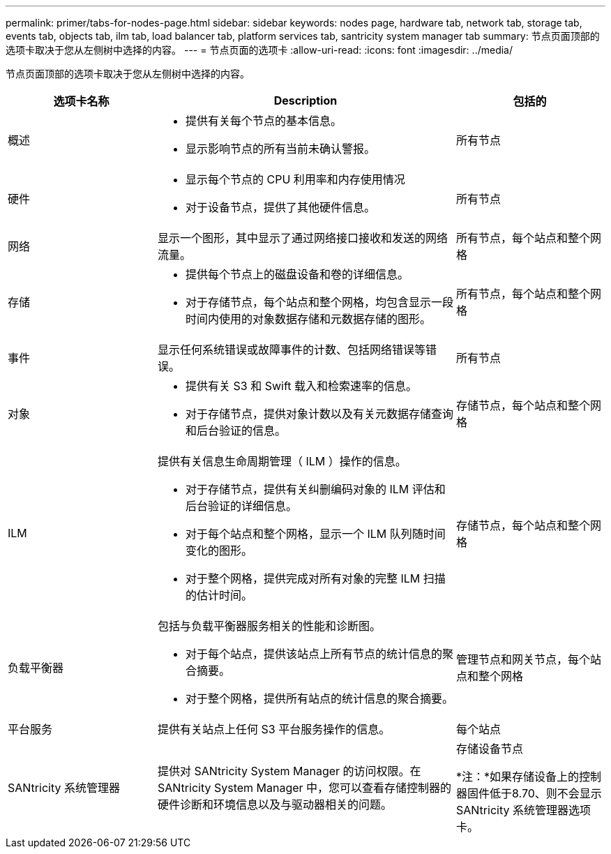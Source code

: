 ---
permalink: primer/tabs-for-nodes-page.html 
sidebar: sidebar 
keywords: nodes page, hardware tab, network tab, storage tab, events tab, objects tab, ilm tab, load balancer tab, platform services tab, santricity system manager tab 
summary: 节点页面顶部的选项卡取决于您从左侧树中选择的内容。 
---
= 节点页面的选项卡
:allow-uri-read: 
:icons: font
:imagesdir: ../media/


[role="lead"]
节点页面顶部的选项卡取决于您从左侧树中选择的内容。

[cols="1a,2a,1a"]
|===
| 选项卡名称 | Description | 包括的 


 a| 
概述
 a| 
* 提供有关每个节点的基本信息。
* 显示影响节点的所有当前未确认警报。

 a| 
所有节点



 a| 
硬件
 a| 
* 显示每个节点的 CPU 利用率和内存使用情况
* 对于设备节点，提供了其他硬件信息。

 a| 
所有节点



 a| 
网络
 a| 
显示一个图形，其中显示了通过网络接口接收和发送的网络流量。
 a| 
所有节点，每个站点和整个网格



 a| 
存储
 a| 
* 提供每个节点上的磁盘设备和卷的详细信息。
* 对于存储节点，每个站点和整个网格，均包含显示一段时间内使用的对象数据存储和元数据存储的图形。

 a| 
所有节点，每个站点和整个网格



 a| 
事件
 a| 
显示任何系统错误或故障事件的计数、包括网络错误等错误。
 a| 
所有节点



 a| 
对象
 a| 
* 提供有关 S3 和 Swift 载入和检索速率的信息。
* 对于存储节点，提供对象计数以及有关元数据存储查询和后台验证的信息。

 a| 
存储节点，每个站点和整个网格



 a| 
ILM
 a| 
提供有关信息生命周期管理（ ILM ）操作的信息。

* 对于存储节点，提供有关纠删编码对象的 ILM 评估和后台验证的详细信息。
* 对于每个站点和整个网格，显示一个 ILM 队列随时间变化的图形。
* 对于整个网格，提供完成对所有对象的完整 ILM 扫描的估计时间。

 a| 
存储节点，每个站点和整个网格



 a| 
负载平衡器
 a| 
包括与负载平衡器服务相关的性能和诊断图。

* 对于每个站点，提供该站点上所有节点的统计信息的聚合摘要。
* 对于整个网格，提供所有站点的统计信息的聚合摘要。

 a| 
管理节点和网关节点，每个站点和整个网格



 a| 
平台服务
 a| 
提供有关站点上任何 S3 平台服务操作的信息。
 a| 
每个站点



 a| 
SANtricity 系统管理器
 a| 
提供对 SANtricity System Manager 的访问权限。在 SANtricity System Manager 中，您可以查看存储控制器的硬件诊断和环境信息以及与驱动器相关的问题。
 a| 
存储设备节点

*注：*如果存储设备上的控制器固件低于8.70、则不会显示SANtricity 系统管理器选项卡。

|===